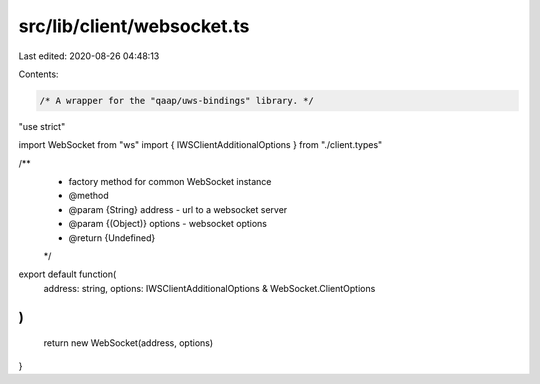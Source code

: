 src/lib/client/websocket.ts
===========================

Last edited: 2020-08-26 04:48:13

Contents:

.. code-block:: ts

    /* A wrapper for the "qaap/uws-bindings" library. */

"use strict"

import WebSocket from "ws"
import { IWSClientAdditionalOptions } from "./client.types"

/**
 * factory method for common WebSocket instance
 * @method
 * @param {String} address - url to a websocket server
 * @param {(Object)} options - websocket options
 * @return {Undefined}
 */
export default function(
    address: string,
    options: IWSClientAdditionalOptions & WebSocket.ClientOptions
)
{
    return new WebSocket(address, options)
}


